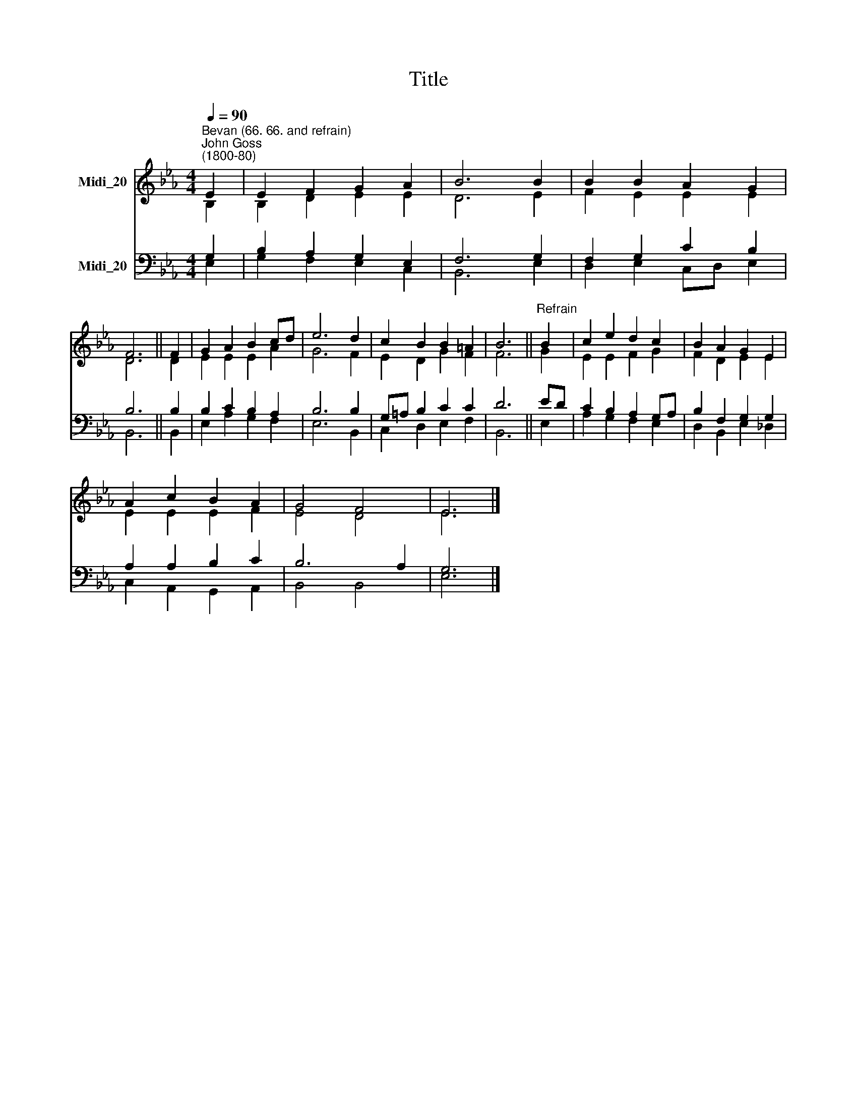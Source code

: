 X:1
T:Title
%%score ( 1 2 ) ( 3 4 )
L:1/8
Q:1/4=90
M:4/4
K:Eb
V:1 treble nm="Midi_20"
V:2 treble 
V:3 bass nm="Midi_20"
V:4 bass 
V:1
"^Bevan (66. 66. and refrain)""^John Goss\n(1800-80)" E2 | E2 F2 G2 A2 | B6 B2 | B2 B2 A2 G2 | %4
 F6 || F2 | G2 A2 B2 cd | e6 d2 | c2 B2 B2 =A2 | B6 ||"^Refrain" B2 | c2 e2 d2 c2 | B2 A2 G2 E2 | %13
 A2 c2 B2 A2 | G4 F4 | E6 |] %16
V:2
 B,2 | B,2 D2 E2 E2 | D6 E2 | F2 E2 E2 E2 | D6 || D2 | E2 E2 E2 A2 | G6 F2 | E2 D2 G2 F2 | F6 || %10
 G2 | E2 E2 F2 G2 | F2 D2 E2 E2 | E2 E2 E2 F2 | E4 D4 | E6 |] %16
V:3
 G,2 | B,2 A,2 G,2 E,2 | F,6 G,2 | F,2 G,2 C2 B,2 | B,6 || B,2 | B,2 C2 B,2 A,2 | B,6 B,2 | %8
 G,=A, B,2 C2 C2 | D6 || ED | C2 B,2 A,2 G,A, | B,2 F,2 G,2 G,2 | A,2 A,2 B,2 C2 | B,6 A,2 | G,6 |] %16
V:4
 E,2 | G,2 F,2 E,2 C,2 | B,,6 E,2 | D,2 E,2 C,D, E,2 | B,,6 || B,,2 | E,2 A,2 G,2 F,2 | E,6 B,,2 | %8
 C,2 D,2 E,2 F,2 | B,,6 || E,2 | A,2 G,2 F,2 E,2 | D,2 B,,2 E,2 _D,2 | C,2 A,,2 G,,2 A,,2 | %14
 B,,4 B,,4 | E,6 |] %16

